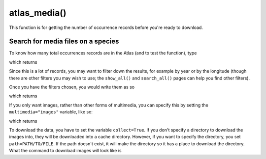 atlas_media()
================================

This function is for getting the number of occurrence records before you're ready
to download.

.. prompt::

    galah.atlas_media(
         taxa=None,
         filters=None
         fields=None,
         verbose=False,
         multimedia=None,
         collect=False,
         path=None
    )

Search for media files on a species
___________________________________

To know how many total occurrences records are in the Atlas (and to test the function), type

.. prompt::

    import galah
    galah.atlas_media(taxa="Ornithorhynchus anatinus")

which returns

.. program-output:: python3 -c "import galah; print(galah.atlas_media(taxa=\"Ornithorhynchus anatinus\"))"

Since this is a lot of records, you may want to filter down the results, for example by year or by the longitude (though there are other filters you may wish to use; the ``show_all()`` and ``search_all()`` pages can help you find other filters).

Once you have the filters chosen, you would write them as so 

.. prompt::

    import galah
    filters=["year=2020","decimalLongitude>153.0"]
    galah.atlas_media(taxa="Ornithorhynchus anatinus",filters=filters)

which returns

.. program-output:: python3 -c "import galah; filters=[\"year=2020\",\"decimalLongitude>153.0\"];print(galah.atlas_media(taxa=\"Ornithorhynchus anatinus\",filters=filters))"

If you only want images, rather than other forms of multimedia, you can specify this by setting the ``multimedia="images"`` variable, like so:

.. prompt::

    import galah
    filters=["year=2020","decimalLongitude>153.0"]
    galah.atlas_media(taxa="Ornithorhynchus anatinus",filters=filters,multimedia="images")

which returns

.. program-output:: python3 -c "import galah; filters=[\"year=2020\",\"decimalLongitude>153.0\"];print(galah.atlas_media(taxa=\"Ornithorhynchus anatinus\",filters=filters,multimedia=\"images\"))"

To download the data, you have to set the variable ``collect=True``.  If you don't specify a directory to download the images into, they will be downloaded into a cache directory.  However, if you want to specify the directory, you set ``path=PATH/TO/FILE``.  If the path doesn't exist, it will make the directory so it has a place to download the directory.  What the command to download images will look like is

.. prompt::

    import galah
    filters=["year=2020","decimalLongitude>153.0"]
    galah.atlas_media(taxa="Ornithorhynchus anatinus",filters=filters,multimedia="images",collect=True,path=\"images-orn\")
